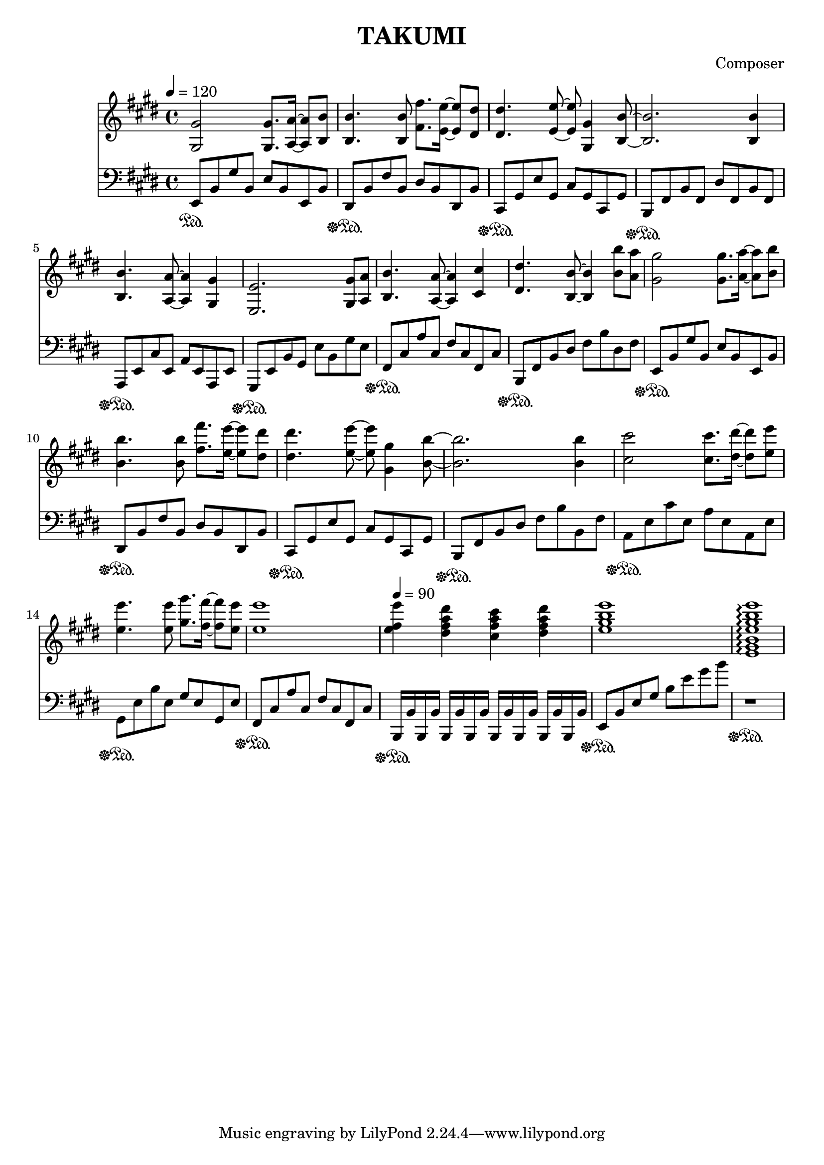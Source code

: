 \header {
  title = "TAKUMI"
  composer = "Composer"
}

\score {
  
  \language "english"
  \relative c''
  <<
  \new Staff { 
    \relative c''
    \tempo 4 = 120
    \clef "treble" \key e \major \time 4/4 
    %74
    <gs, gs'>2 <gs gs'>8. <a a'>16~ <a a'>8 <b b'>8
    <b b'>4. <b b'>8 <fs' fs'>8. <e e'>16~ <e e'>8 <ds ds'>8
    <ds ds'>4. <e e'>8~ <e e'>8 <gs, gs'>4 <b b'>8~
    <b b'>2. <b b'>4
    %78
    <b b'>4. <a a'>8~ <a a'>4 <gs gs'>
    <e e'>2. <gs gs'>8 <a a'>
    <b b'>4. <a a'>8~ <a a'>4 <cs cs'>4
    <ds ds'>4. <b b'>8~ <b b'>4 <b' b'>8 <a a'>

    <gs gs'>2 <gs gs'>8. <a a'>16~ <a a'>8 <b b'>8
    <b b'>4. <b b'>8 <fs' fs'>8. <e e'>16~ <e e'>8 <ds ds'>8
    <ds ds'>4. <e e'>8~ <e e'>8 <gs, gs'>4 <b b'>8~
    <b b'>2. <b b'>4

    <cs cs'>2 <cs cs'>8. <ds ds'>16~ <ds ds'>8 <e e'>8
    <e e'>4. <e e'>8 <gs gs'>8. <fs fs'>16~ <fs fs'>8 <e e'>8
    <e e'>1
    \tempo 4 = 90
    <e fs e'>4 <ds fs a ds> <cs fs a cs> <ds fs a ds>

    %\tempo 4 = 60
    <e gs b e>1
    <e, gs b e gs b e>\arpeggio
  }

  \new Staff { \clef "bass" \key e \major \time 4/4
    \relative c''

    %74
    e,,,8\sustainOn b, gs' b, e b e, b'
    ds,\sustainOff\sustainOn b' fs' b, ds b ds, b'
    cs,\sustainOff\sustainOn gs' e' gs, cs gs cs, gs'
    b,\sustainOff\sustainOn fs' b fs ds' fs, b fs
    %78
    a,\sustainOff\sustainOn e' cs' e, a e a, e'
    gs,\sustainOff\sustainOn e' b' gs e' b gs' e
    fs,\sustainOff\sustainOn cs' a' cs, fs cs fs, cs'
    b,\sustainOff\sustainOn fs' b ds fs b ds, fs

    e,8\sustainOff\sustainOn b' gs' b, e b e, b'
    ds,\sustainOff\sustainOn b' fs' b, ds b ds, b'
    cs,\sustainOff\sustainOn gs' e' gs, cs gs cs, gs'
    b,\sustainOff\sustainOn fs' b ds fs b b, fs'

    a,\sustainOff\sustainOn e' cs' e, a e a, e'
    gs,\sustainOff\sustainOn e' b' e, gs e gs, e'
    fs,\sustainOff\sustainOn cs' a' cs, fs cs fs, cs'
    b,16\sustainOff\sustainOn b' b, b' b, b' b, b' b, b' b, b' b, b' b, b'
    e,8\sustainOff\sustainOn b' e gs b e gs b
    r1\sustainOff\sustainOn
  }
  >>

  \layout {}
  \midi {}
}